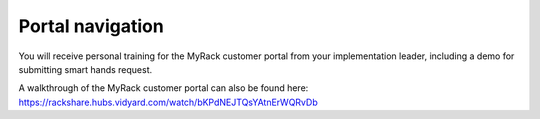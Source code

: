 .. _portal-navigation:

=================
Portal navigation
=================

You will receive personal training for the MyRack customer portal from your
implementation leader, including a demo for submitting smart hands request.

A walkthrough of the MyRack customer portal can also be found here:
https://rackshare.hubs.vidyard.com/watch/bKPdNEJTQsYAtnErWQRvDb

